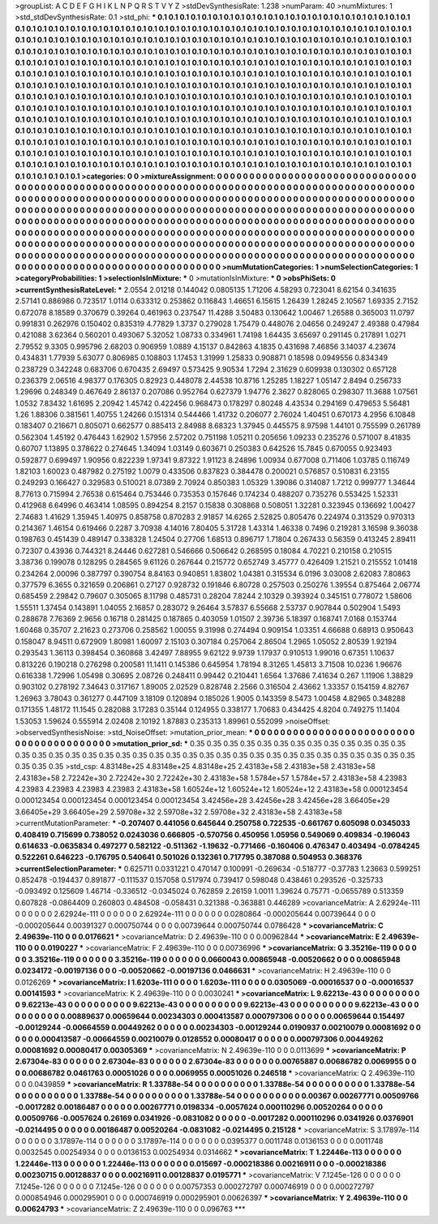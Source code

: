 >groupList:
A C D E F G H I K L
N P Q R S T V Y Z 
>stdDevSynthesisRate:
1.238 
>numParam:
40
>numMixtures:
1
>std_stdDevSynthesisRate:
0.1
>std_phi:
***
0.1 0.1 0.1 0.1 0.1 0.1 0.1 0.1 0.1 0.1
0.1 0.1 0.1 0.1 0.1 0.1 0.1 0.1 0.1 0.1
0.1 0.1 0.1 0.1 0.1 0.1 0.1 0.1 0.1 0.1
0.1 0.1 0.1 0.1 0.1 0.1 0.1 0.1 0.1 0.1
0.1 0.1 0.1 0.1 0.1 0.1 0.1 0.1 0.1 0.1
0.1 0.1 0.1 0.1 0.1 0.1 0.1 0.1 0.1 0.1
0.1 0.1 0.1 0.1 0.1 0.1 0.1 0.1 0.1 0.1
0.1 0.1 0.1 0.1 0.1 0.1 0.1 0.1 0.1 0.1
0.1 0.1 0.1 0.1 0.1 0.1 0.1 0.1 0.1 0.1
0.1 0.1 0.1 0.1 0.1 0.1 0.1 0.1 0.1 0.1
0.1 0.1 0.1 0.1 0.1 0.1 0.1 0.1 0.1 0.1
0.1 0.1 0.1 0.1 0.1 0.1 0.1 0.1 0.1 0.1
0.1 0.1 0.1 0.1 0.1 0.1 0.1 0.1 0.1 0.1
0.1 0.1 0.1 0.1 0.1 0.1 0.1 0.1 0.1 0.1
0.1 0.1 0.1 0.1 0.1 0.1 0.1 0.1 0.1 0.1
0.1 0.1 0.1 0.1 0.1 0.1 0.1 0.1 0.1 0.1
0.1 0.1 0.1 0.1 0.1 0.1 0.1 0.1 0.1 0.1
0.1 0.1 0.1 0.1 0.1 0.1 0.1 0.1 0.1 0.1
0.1 0.1 0.1 0.1 0.1 0.1 0.1 0.1 0.1 0.1
0.1 0.1 0.1 0.1 0.1 0.1 0.1 0.1 0.1 0.1
0.1 0.1 0.1 0.1 0.1 0.1 0.1 0.1 0.1 0.1
0.1 0.1 0.1 0.1 0.1 0.1 0.1 0.1 0.1 0.1
0.1 0.1 0.1 0.1 0.1 0.1 0.1 0.1 0.1 0.1
0.1 0.1 0.1 0.1 0.1 0.1 0.1 0.1 0.1 0.1
0.1 0.1 0.1 0.1 0.1 0.1 0.1 0.1 0.1 0.1
0.1 0.1 0.1 0.1 0.1 0.1 0.1 0.1 0.1 0.1
0.1 0.1 0.1 0.1 0.1 0.1 0.1 0.1 0.1 0.1
0.1 0.1 0.1 0.1 0.1 0.1 0.1 0.1 0.1 0.1
0.1 0.1 0.1 0.1 0.1 0.1 0.1 0.1 0.1 0.1
0.1 0.1 0.1 0.1 0.1 0.1 0.1 0.1 0.1 0.1
0.1 0.1 0.1 0.1 0.1 0.1 0.1 0.1 0.1 0.1
0.1 0.1 0.1 0.1 0.1 0.1 0.1 0.1 0.1 0.1
0.1 0.1 0.1 0.1 0.1 0.1 0.1 0.1 0.1 0.1
0.1 0.1 0.1 0.1 0.1 0.1 0.1 0.1 0.1 0.1
0.1 0.1 0.1 0.1 0.1 0.1 0.1 0.1 0.1 0.1
0.1 0.1 0.1 0.1 0.1 0.1 0.1 0.1 0.1 0.1
0.1 0.1 0.1 0.1 0.1 0.1 0.1 0.1 0.1 0.1
0.1 0.1 0.1 0.1 0.1 0.1 0.1 0.1 0.1 0.1
0.1 0.1 0.1 0.1 0.1 0.1 0.1 0.1 0.1 0.1
0.1 0.1 0.1 0.1 0.1 0.1 0.1 0.1 0.1 0.1
0.1 0.1 0.1 0.1 0.1 0.1 0.1 0.1 0.1 0.1
0.1 0.1 0.1 0.1 0.1 0.1 0.1 0.1 0.1 0.1
0.1 0.1 0.1 0.1 0.1 0.1 0.1 0.1 0.1 0.1
0.1 0.1 0.1 0.1 0.1 0.1 0.1 0.1 0.1 0.1
0.1 0.1 0.1 0.1 0.1 0.1 0.1 0.1 0.1 0.1
0.1 0.1 0.1 0.1 0.1 0.1 0.1 0.1 0.1 0.1
0.1 0.1 0.1 0.1 0.1 0.1 0.1 0.1 0.1 0.1
0.1 0.1 0.1 0.1 0.1 0.1 0.1 0.1 0.1 0.1
0.1 0.1 0.1 0.1 0.1 0.1 0.1 0.1 0.1 0.1
0.1 0.1 0.1 0.1 0.1 0.1 0.1 
>categories:
0 0
>mixtureAssignment:
0 0 0 0 0 0 0 0 0 0 0 0 0 0 0 0 0 0 0 0 0 0 0 0 0 0 0 0 0 0 0 0 0 0 0 0 0 0 0 0 0 0 0 0 0 0 0 0 0 0
0 0 0 0 0 0 0 0 0 0 0 0 0 0 0 0 0 0 0 0 0 0 0 0 0 0 0 0 0 0 0 0 0 0 0 0 0 0 0 0 0 0 0 0 0 0 0 0 0 0
0 0 0 0 0 0 0 0 0 0 0 0 0 0 0 0 0 0 0 0 0 0 0 0 0 0 0 0 0 0 0 0 0 0 0 0 0 0 0 0 0 0 0 0 0 0 0 0 0 0
0 0 0 0 0 0 0 0 0 0 0 0 0 0 0 0 0 0 0 0 0 0 0 0 0 0 0 0 0 0 0 0 0 0 0 0 0 0 0 0 0 0 0 0 0 0 0 0 0 0
0 0 0 0 0 0 0 0 0 0 0 0 0 0 0 0 0 0 0 0 0 0 0 0 0 0 0 0 0 0 0 0 0 0 0 0 0 0 0 0 0 0 0 0 0 0 0 0 0 0
0 0 0 0 0 0 0 0 0 0 0 0 0 0 0 0 0 0 0 0 0 0 0 0 0 0 0 0 0 0 0 0 0 0 0 0 0 0 0 0 0 0 0 0 0 0 0 0 0 0
0 0 0 0 0 0 0 0 0 0 0 0 0 0 0 0 0 0 0 0 0 0 0 0 0 0 0 0 0 0 0 0 0 0 0 0 0 0 0 0 0 0 0 0 0 0 0 0 0 0
0 0 0 0 0 0 0 0 0 0 0 0 0 0 0 0 0 0 0 0 0 0 0 0 0 0 0 0 0 0 0 0 0 0 0 0 0 0 0 0 0 0 0 0 0 0 0 0 0 0
0 0 0 0 0 0 0 0 0 0 0 0 0 0 0 0 0 0 0 0 0 0 0 0 0 0 0 0 0 0 0 0 0 0 0 0 0 0 0 0 0 0 0 0 0 0 0 0 0 0
0 0 0 0 0 0 0 0 0 0 0 0 0 0 0 0 0 0 0 0 0 0 0 0 0 0 0 0 0 0 0 0 0 0 0 0 0 0 0 0 0 0 0 0 0 0 0 
>numMutationCategories:
1
>numSelectionCategories:
1
>categoryProbabilities:
1 
>selectionIsInMixture:
***
0 
>mutationIsInMixture:
***
0 
>obsPhiSets:
0
>currentSynthesisRateLevel:
***
2.0554 2.01218 0.144042 0.0805135 1.71206 4.58293 0.723041 8.62154 0.341635 2.57141
0.886986 0.723517 1.0114 0.633312 0.253862 0.116843 1.46651 6.15615 1.26439 1.28245
2.10567 1.69335 2.7152 0.672078 8.18589 0.370679 0.39264 0.461963 0.237547 11.4288
3.50483 0.130642 1.00467 1.26588 0.365003 11.0797 0.991831 0.262976 0.150402 0.835319
4.77829 1.3737 0.279028 1.75479 0.448076 2.04656 0.249247 2.49388 0.47984 0.421088
3.62364 0.560201 0.493067 5.32052 1.08733 0.334961 1.74198 1.64435 3.65697 0.291145
0.217891 1.0271 2.79552 9.3305 0.995796 2.68203 0.906959 1.0889 4.15137 0.842863
4.1835 0.431698 7.46856 3.14037 4.23674 0.434831 1.77939 5.63077 0.806985 0.108803
1.17453 1.31999 1.25833 0.908871 0.18598 0.0949556 0.834349 0.238729 0.342248 0.683706
0.670435 2.69497 0.573425 9.90534 1.7294 2.31629 0.609938 0.130302 0.657128 0.236379
2.06516 4.98377 0.176305 0.82923 0.448078 2.44538 10.8716 1.25285 1.18227 1.05147
2.8494 0.256733 1.29696 0.248349 0.467649 2.86137 0.207086 0.952764 0.627379 1.94776
2.3627 0.828065 0.298307 11.3688 1.07561 1.0532 7.83432 1.61695 2.20942 1.45742
0.422456 0.968473 0.178297 0.80248 4.43534 0.294169 0.479653 5.56481 1.26 1.88306
0.381561 1.40755 1.24266 0.151314 0.544466 1.41732 0.206077 2.76024 1.40451 0.670173
4.2956 6.10848 0.183407 0.216671 0.805071 0.662577 0.885413 2.84988 8.68323 1.37945
0.445575 8.97598 1.44101 0.755599 0.261789 0.562304 1.45192 0.476443 1.62902 1.57956
2.57202 0.751198 1.05211 0.205656 1.09233 0.235276 0.571007 8.41835 0.60707 1.13895
0.378622 0.274645 1.34094 1.03149 0.603671 0.250383 0.642526 15.7845 0.670055 0.923493
0.592877 0.699497 1.90956 0.822239 1.97341 9.87322 1.91123 8.24896 1.00934 0.677008
0.711406 1.03785 0.116749 1.82103 1.60023 0.487982 0.275192 1.0079 0.433506 0.837823
0.384478 0.200021 0.576857 0.510831 6.23155 0.249293 0.166427 0.329583 0.510021 8.07389
2.70924 0.850383 1.05329 1.39086 0.314087 1.7212 0.999777 1.34644 8.77613 0.715994
2.76538 0.615464 0.753446 0.735353 0.157646 0.174234 0.488207 0.735276 0.553425 1.52331
0.412968 6.64996 0.463414 1.08595 0.894254 8.2157 0.15838 0.308868 0.508051 1.32281
0.323945 0.136692 1.00427 2.74683 1.41629 1.35945 1.40975 0.858758 0.870283 2.91857
14.6265 2.52825 0.805476 0.224974 0.313529 0.970313 0.214367 1.46154 0.619466 0.2287
3.70938 4.14016 7.80405 5.31728 1.43314 1.46338 0.7496 0.219281 3.16598 9.36038
0.198763 0.451439 0.489147 0.338328 1.24504 0.27706 1.68513 0.896717 1.71804 0.267433
0.56359 0.413245 2.89411 0.72307 0.43936 0.744321 8.24446 0.627281 0.546666 0.506642
0.268595 0.18084 4.70221 0.210158 0.210515 3.38736 0.199078 0.128295 0.284565 9.61126
0.267644 0.215772 0.652749 3.45777 0.426409 1.21521 0.215552 1.01418 0.234264 2.00096
0.387797 0.390754 8.84163 0.940851 1.83802 1.04381 0.315534 6.0196 3.03008 2.62083
7.80863 0.377579 6.3655 0.321659 0.206861 0.27127 0.928732 0.191846 6.80728 0.257503
0.250276 1.39554 0.875464 2.06774 0.685459 2.29842 0.79607 0.305065 8.11798 0.485731
0.28204 7.8244 2.10329 0.393924 0.345151 0.778072 1.58606 1.55511 1.37454 0.143891
1.04055 2.16857 0.283072 9.26464 3.57837 6.55668 2.53737 0.907844 0.502904 1.5493
0.288678 7.76369 2.9656 0.16718 0.281425 0.187865 0.403059 1.01507 2.39736 5.18397
0.168741 7.0168 0.153744 1.60468 0.35707 2.21623 0.273706 0.258562 1.00055 9.31998
0.274494 0.909154 1.03351 4.66688 0.68913 0.950643 0.158047 8.94511 0.672909 1.80981
1.60097 2.15103 0.307184 0.257064 2.86504 1.2965 1.05052 2.80539 1.92194 0.293543
1.36113 0.398454 0.360868 3.42497 7.88955 9.62122 9.9739 1.17937 0.910513 1.99016
0.67351 1.10637 0.813226 0.190218 0.276298 0.200581 11.1411 0.145386 0.645954 1.78194
8.31265 1.45813 3.71508 10.0236 1.96676 0.616338 1.72996 1.05498 0.30695 2.08726
0.248411 0.99442 0.210441 1.6564 1.37686 7.41634 0.267 1.11906 1.38829 0.903102
0.278192 7.34643 0.317167 1.89005 2.02529 0.828748 2.2566 0.316504 2.43662 1.33357
0.154159 4.82767 1.26963 3.78043 0.361277 0.447109 3.18109 0.120894 0.185026 1.9005
0.143359 8.5473 1.00458 4.82965 0.348288 0.171355 1.48172 11.1545 0.282088 3.17283
0.35144 0.124955 0.338177 1.70683 0.434425 4.8204 0.749275 11.1404 1.53053 1.59624
0.555914 2.02408 2.10192 1.87883 0.235313 1.89961 0.552099 
>noiseOffset:
>observedSynthesisNoise:
>std_NoiseOffset:
>mutation_prior_mean:
***
0 0 0 0 0 0 0 0 0 0
0 0 0 0 0 0 0 0 0 0
0 0 0 0 0 0 0 0 0 0
0 0 0 0 0 0 0 0 0 0
>mutation_prior_sd:
***
0.35 0.35 0.35 0.35 0.35 0.35 0.35 0.35 0.35 0.35
0.35 0.35 0.35 0.35 0.35 0.35 0.35 0.35 0.35 0.35
0.35 0.35 0.35 0.35 0.35 0.35 0.35 0.35 0.35 0.35
0.35 0.35 0.35 0.35 0.35 0.35 0.35 0.35 0.35 0.35
>std_csp:
4.83148e+25 4.83148e+25 4.83148e+25 2.43183e+58 2.43183e+58 2.43183e+58 2.43183e+58 2.72242e+30 2.72242e+30 2.72242e+30
2.43183e+58 1.5784e+57 1.5784e+57 2.43183e+58 4.23983 4.23983 4.23983 4.23983 4.23983 2.43183e+58
1.60524e+12 1.60524e+12 1.60524e+12 2.43183e+58 0.000123454 0.000123454 0.000123454 0.000123454 0.000123454 3.42456e+28
3.42456e+28 3.42456e+28 3.66405e+29 3.66405e+29 3.66405e+29 2.59708e+32 2.59708e+32 2.59708e+32 2.43183e+58 2.43183e+58
>currentMutationParameter:
***
-0.207407 0.441056 0.645644 0.250758 0.722535 -0.661767 0.605098 0.0345033 0.408419 0.715699
0.738052 0.0243036 0.666805 -0.570756 0.450956 1.05956 0.549069 0.409834 -0.196043 0.614633
-0.0635834 0.497277 0.582122 -0.511362 -1.19632 -0.771466 -0.160406 0.476347 0.403494 -0.0784245
0.522261 0.646223 -0.176795 0.540641 0.501026 0.132361 0.717795 0.387088 0.504953 0.368376
>currentSelectionParameter:
***
0.625711 0.0331221 0.470147 0.100991 -0.269634 -0.518777 -0.37783 1.23663 0.599251 0.852478
-0.194437 0.891877 -0.111537 0.157058 0.517974 0.739417 0.598048 0.438461 0.293526 -0.325733
-0.093492 0.125609 1.46714 -0.336512 -0.0345024 0.762859 2.26159 1.0011 1.39624 0.75771
-0.0655789 0.513359 0.607828 -0.0864409 0.260803 0.484508 -0.058431 0.321388 -0.363881 0.446289
>covarianceMatrix:
A
2.62924e-111	0	0	0	0	0	
0	2.62924e-111	0	0	0	0	
0	0	2.62924e-111	0	0	0	
0	0	0	0.0280864	-0.000205644	0.00739644	
0	0	0	-0.000205644	0.00391327	0.000750744	
0	0	0	0.00739644	0.000750744	0.0786428	
***
>covarianceMatrix:
C
2.49639e-110	0	
0	0.0176621	
***
>covarianceMatrix:
D
2.49639e-110	0	
0	0.00962844	
***
>covarianceMatrix:
E
2.49639e-110	0	
0	0.0190227	
***
>covarianceMatrix:
F
2.49639e-110	0	
0	0.00736996	
***
>covarianceMatrix:
G
3.35216e-119	0	0	0	0	0	
0	3.35216e-119	0	0	0	0	
0	0	3.35216e-119	0	0	0	
0	0	0	0.0660043	0.00865948	-0.00520662	
0	0	0	0.00865948	0.0234172	-0.00197136	
0	0	0	-0.00520662	-0.00197136	0.0466631	
***
>covarianceMatrix:
H
2.49639e-110	0	
0	0.0126269	
***
>covarianceMatrix:
I
1.6203e-111	0	0	0	
0	1.6203e-111	0	0	
0	0	0.0305069	-0.00016537	
0	0	-0.00016537	0.00141593	
***
>covarianceMatrix:
K
2.49639e-110	0	
0	0.0030241	
***
>covarianceMatrix:
L
9.62213e-43	0	0	0	0	0	0	0	0	0	
0	9.62213e-43	0	0	0	0	0	0	0	0	
0	0	9.62213e-43	0	0	0	0	0	0	0	
0	0	0	9.62213e-43	0	0	0	0	0	0	
0	0	0	0	9.62213e-43	0	0	0	0	0	
0	0	0	0	0	0.00889637	0.00659644	0.00234303	0.000413587	0.000797306	
0	0	0	0	0	0.00659644	0.154497	-0.00129244	-0.00664559	0.00449262	
0	0	0	0	0	0.00234303	-0.00129244	0.0190937	0.00210079	0.00081692	
0	0	0	0	0	0.000413587	-0.00664559	0.00210079	0.0128552	0.00080417	
0	0	0	0	0	0.000797306	0.00449262	0.00081692	0.00080417	0.00305369	
***
>covarianceMatrix:
N
2.49639e-110	0	
0	0.0113699	
***
>covarianceMatrix:
P
2.67304e-83	0	0	0	0	0	
0	2.67304e-83	0	0	0	0	
0	0	2.67304e-83	0	0	0	
0	0	0	0.00765887	0.00686782	0.0069955	
0	0	0	0.00686782	0.0461763	0.00051026	
0	0	0	0.0069955	0.00051026	0.246518	
***
>covarianceMatrix:
Q
2.49639e-110	0	
0	0.0439859	
***
>covarianceMatrix:
R
1.33788e-54	0	0	0	0	0	0	0	0	0	
0	1.33788e-54	0	0	0	0	0	0	0	0	
0	0	1.33788e-54	0	0	0	0	0	0	0	
0	0	0	1.33788e-54	0	0	0	0	0	0	
0	0	0	0	1.33788e-54	0	0	0	0	0	
0	0	0	0	0	0.00367	0.00267771	0.00509766	-0.0017282	0.00186487	
0	0	0	0	0	0.00267771	0.0198334	-0.0057624	0.000110296	0.00520264	
0	0	0	0	0	0.00509766	-0.0057624	0.26169	0.0341926	-0.0831082	
0	0	0	0	0	-0.0017282	0.000110296	0.0341926	0.0376901	-0.0214495	
0	0	0	0	0	0.00186487	0.00520264	-0.0831082	-0.0214495	0.215128	
***
>covarianceMatrix:
S
3.17897e-114	0	0	0	0	0	
0	3.17897e-114	0	0	0	0	
0	0	3.17897e-114	0	0	0	
0	0	0	0.0395377	0.0011748	0.0136153	
0	0	0	0.0011748	0.0032545	0.00254934	
0	0	0	0.0136153	0.00254934	0.0314662	
***
>covarianceMatrix:
T
1.22446e-113	0	0	0	0	0	
0	1.22446e-113	0	0	0	0	
0	0	1.22446e-113	0	0	0	
0	0	0	0.015697	-0.000218386	0.00216911	
0	0	0	-0.000218386	0.00230715	0.00128837	
0	0	0	0.00216911	0.00128837	0.0195771	
***
>covarianceMatrix:
V
7.1245e-126	0	0	0	0	0	
0	7.1245e-126	0	0	0	0	
0	0	7.1245e-126	0	0	0	
0	0	0	0.00757353	0.000272797	0.000746919	
0	0	0	0.000272797	0.000854946	0.000295901	
0	0	0	0.000746919	0.000295901	0.00626397	
***
>covarianceMatrix:
Y
2.49639e-110	0	
0	0.00624793	
***
>covarianceMatrix:
Z
2.49639e-110	0	
0	0.096763	
***
